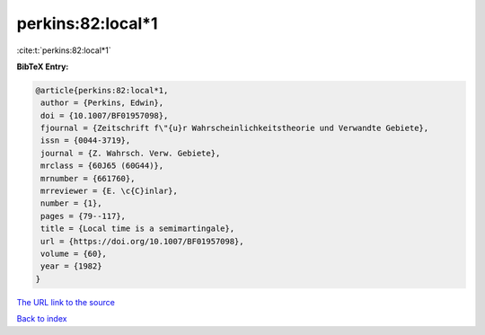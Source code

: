 perkins:82:local*1
==================

:cite:t:`perkins:82:local*1`

**BibTeX Entry:**

.. code-block:: bibtex

   @article{perkins:82:local*1,
    author = {Perkins, Edwin},
    doi = {10.1007/BF01957098},
    fjournal = {Zeitschrift f\"{u}r Wahrscheinlichkeitstheorie und Verwandte Gebiete},
    issn = {0044-3719},
    journal = {Z. Wahrsch. Verw. Gebiete},
    mrclass = {60J65 (60G44)},
    mrnumber = {661760},
    mrreviewer = {E. \c{C}inlar},
    number = {1},
    pages = {79--117},
    title = {Local time is a semimartingale},
    url = {https://doi.org/10.1007/BF01957098},
    volume = {60},
    year = {1982}
   }
`The URL link to the source <ttps://doi.org/10.1007/BF01957098}>`_


`Back to index <../By-Cite-Keys.html>`_
